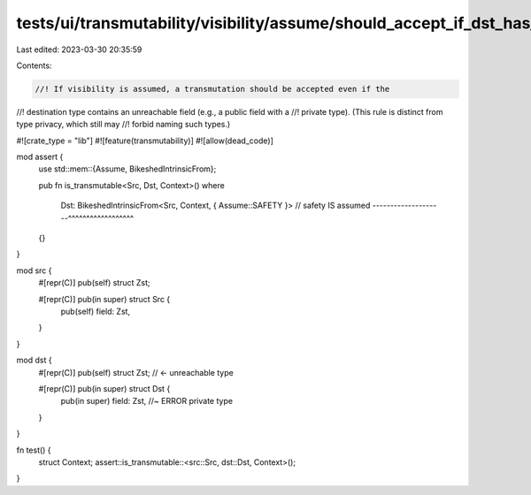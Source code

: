 tests/ui/transmutability/visibility/assume/should_accept_if_dst_has_unreachable_field.rs
========================================================================================

Last edited: 2023-03-30 20:35:59

Contents:

.. code-block:: rs

    //! If visibility is assumed, a transmutation should be accepted even if the
//! destination type contains an unreachable field (e.g., a public field with a
//! private type). (This rule is distinct from type privacy, which still may
//! forbid naming such types.)

#![crate_type = "lib"]
#![feature(transmutability)]
#![allow(dead_code)]

mod assert {
    use std::mem::{Assume, BikeshedIntrinsicFrom};

    pub fn is_transmutable<Src, Dst, Context>()
    where
        Dst: BikeshedIntrinsicFrom<Src, Context, { Assume::SAFETY }>
        // safety IS assumed --------------------^^^^^^^^^^^^^^^^^^
    {}
}

mod src {
    #[repr(C)] pub(self) struct Zst;

    #[repr(C)] pub(in super) struct Src {
        pub(self) field: Zst,
    }
}

mod dst {
    #[repr(C)] pub(self) struct Zst; // <- unreachable type

    #[repr(C)] pub(in super) struct Dst {
        pub(in super) field: Zst, //~ ERROR private type
    }
}

fn test() {
    struct Context;
    assert::is_transmutable::<src::Src, dst::Dst, Context>();
}


